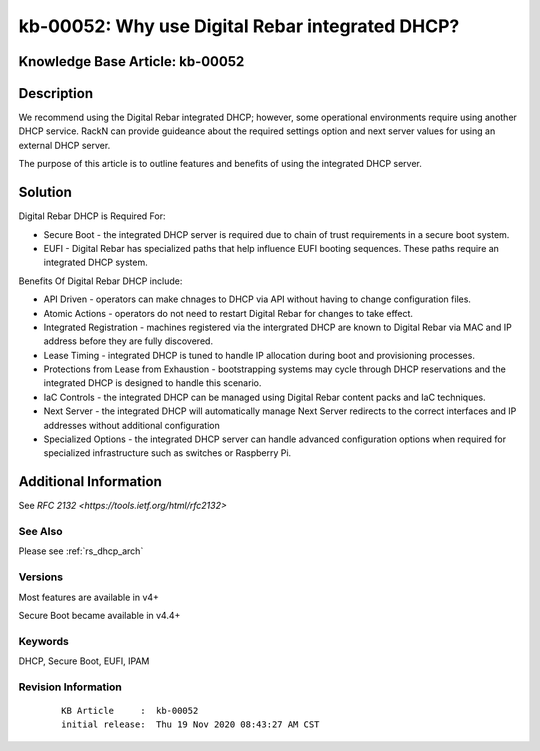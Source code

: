 .. Copyright (c) 2020 RackN Inc.
.. Licensed under the Apache License, Version 2.0 (the "License");
.. Digital Rebar Provision documentation under Digital Rebar master license

.. REFERENCE kb-00000 for an example and information on how to use this template.
.. If you make EDITS - ensure you update footer release date information.
.. index::
  pair: Digital Rebar Provision; DHCP Models


.. _Why_use_Digital_Rebar_integrated_DHCP:

kb-00052: Why use Digital Rebar integrated DHCP?
~~~~~~~~~~~~~~~~~~~~~~~~~~~~~~~~~~~~~~~~~~~~~~~~

.. _rs_kb_00052:

Knowledge Base Article: kb-00052
--------------------------------


Description
-----------

We recommend using the Digital Rebar integrated DHCP; however, some operational environments require using another DHCP service.  RackN can provide guideance about
the required settings option and next server values for using an external DHCP server.

The purpose of this article is to outline features and benefits of using the integrated DHCP server.

Solution
--------

Digital Rebar DHCP is Required For:


* Secure Boot - the integrated DHCP server is required due to chain of trust requirements in a secure boot system.
* EUFI - Digital Rebar has specialized paths that help influence EUFI booting sequences.  These paths require an integrated DHCP system.

Benefits Of Digital Rebar DHCP include:

* API Driven - operators can make chnages to DHCP via API without having to change configuration files.
* Atomic Actions - operators do not need to restart Digital Rebar for changes to take effect.
* Integrated Registration - machines registered via the intergrated DHCP are known to Digital Rebar via MAC and IP address before they are fully discovered.
* Lease Timing - integrated DHCP is tuned to handle IP allocation during boot and provisioning processes.
* Protections from Lease from Exhaustion - bootstrapping systems may cycle through DHCP reservations and the integrated DHCP is designed to handle this scenario.
* IaC Controls - the integrated DHCP can be managed using Digital Rebar content packs and IaC techniques.
* Next Server - the integrated DHCP will automatically manage Next Server redirects to the correct interfaces and IP addresses without additional configuration
* Specialized Options - the integrated DHCP server can handle advanced configuration options when required for specialized infrastructure such as switches or Raspberry Pi.


Additional Information
----------------------

See `RFC 2132 <https://tools.ietf.org/html/rfc2132>`

See Also
========

Please see :ref:`rs_dhcp_arch`

Versions
========

Most features are available in v4+

Secure Boot became available in v4.4+

Keywords
========

DHCP, Secure Boot, EUFI, IPAM

Revision Information
====================
  ::

    KB Article     :  kb-00052
    initial release:  Thu 19 Nov 2020 08:43:27 AM CST

